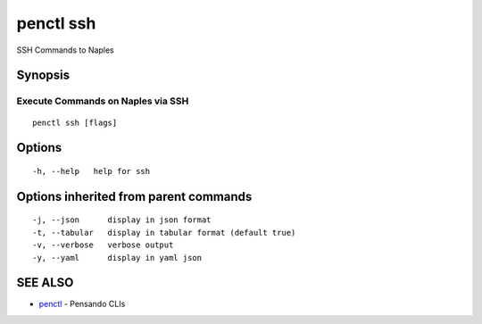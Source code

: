 .. _penctl_ssh:

penctl ssh
----------

SSH Commands to Naples

Synopsis
~~~~~~~~



------------------------------------
 Execute Commands on Naples via SSH 
------------------------------------


::

  penctl ssh [flags]

Options
~~~~~~~

::

  -h, --help   help for ssh

Options inherited from parent commands
~~~~~~~~~~~~~~~~~~~~~~~~~~~~~~~~~~~~~~

::

  -j, --json      display in json format
  -t, --tabular   display in tabular format (default true)
  -v, --verbose   verbose output
  -y, --yaml      display in yaml json

SEE ALSO
~~~~~~~~

* `penctl <penctl.rst>`_ 	 - Pensando CLIs

